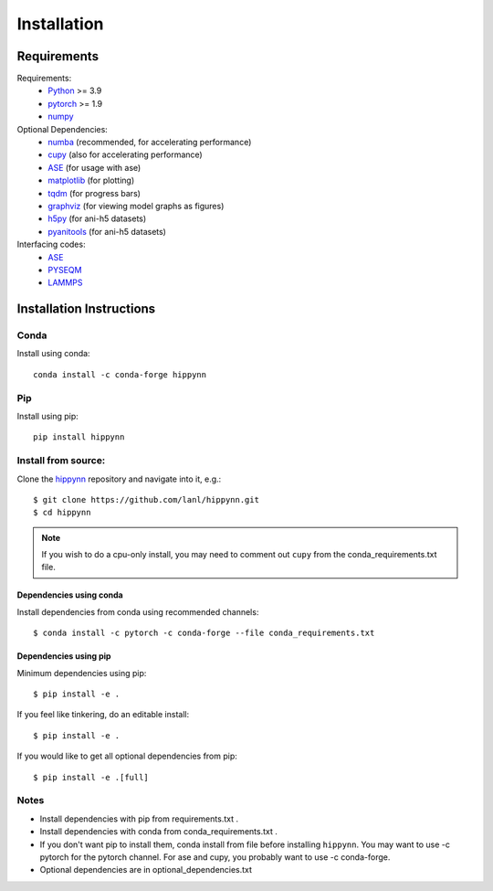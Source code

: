 Installation
============



Requirements
^^^^^^^^^^^^

Requirements:
    * Python_ >= 3.9
    * pytorch_ >= 1.9
    * numpy_
Optional Dependencies:
    * numba_ (recommended, for accelerating performance)
    * cupy_ (also for accelerating performance)
    * ASE_ (for usage with ase)
    * matplotlib_ (for plotting)
    * tqdm_ (for progress bars)
    * graphviz_ (for viewing model graphs as figures)
    * h5py_ (for ani-h5 datasets)
    * pyanitools_ (for ani-h5 datasets)

Interfacing codes:
    * ASE_
    * PYSEQM_
    * LAMMPS_

.. _numpy: https://numpy.org/
.. _Python: http://www.python.org
.. _pytorch: http://www.pytorch.org
.. _numba: https://numba.pydata.org/
.. _cupy: https://cupy.dev/
.. _tqdm: https://tqdm.github.io/
.. _matplotlib: https://matplotlib.org
.. _graphviz: https://github.com/xflr6/graphviz
.. _h5py:  https://www.h5py.org/
.. _pyanitools: https://github.com/atomistic-ml/ani-al/tree/master/readers/lib
.. _ASE: https://wiki.fysik.dtu.dk/ase/
.. _LAMMPS: https://www.lammps.org/
.. _PYSEQM: https://github.com/lanl/PYSEQM


Installation Instructions
^^^^^^^^^^^^^^^^^^^^^^^^^

Conda
-----
Install using conda::

    conda install -c conda-forge hippynn

Pip
---
Install using pip::

    pip install hippynn

Install from source:
--------------------

Clone the hippynn_ repository and navigate into it, e.g.::

    $ git clone https://github.com/lanl/hippynn.git
    $ cd hippynn

.. _hippynn: https://github.com/lanl/hippynn/

.. note::
  If you wish to do a cpu-only install, you may need to comment
  out ``cupy`` from the conda_requirements.txt file.

Dependencies using conda
........................

Install dependencies from conda using recommended channels::

    $ conda install -c pytorch -c conda-forge --file conda_requirements.txt

Dependencies using pip
.......................

Minimum dependencies using pip::

    $ pip install -e .

If you feel like tinkering, do an editable install::

    $ pip install -e .

If you would like to get all optional dependencies from pip::

    $ pip install -e .[full]


Notes
-----

- Install dependencies with pip from requirements.txt .
- Install dependencies with conda from conda_requirements.txt .
- If you don't want pip to install them, conda install from file before installing ``hippynn``.
  You may want to use -c pytorch for the pytorch channel.
  For ase and cupy, you probably want to use -c conda-forge.
- Optional dependencies are in optional_dependencies.txt

